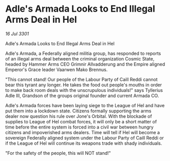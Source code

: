 * Adle's Armada Looks to End Illegal Arms Deal in Hel

/16 Jul 3301/

Adle's Armada Looks to End Illegal Arms Deal in Hel 
 
Adle's Armada, a Federally aligned militia group, has responded to reports of an illegal arms deal between the criminal organization Cosmic State, headed by Hammer Arms CEO Grimnir Allvadderung and the Empire aligned Emperor's Grace leader Vaarwen Mako Brennus.  

"This cannot stand! Our people of the Labour Party of Caill Reddi cannot bear this tyrant any longer. He takes the food out people's mouths in order to make back room deals with the unscrupulous individuals!" says Tyllerius Adle III, Grandson of the groups original founder and current Armada CO.  

Adle's Armada forces have been laying siege to the League of Hel and have put them into a lockdown state. Citizens formally supporting the arms dealer now question his rule over Jone's Orbital. With the blockade of supplies to League of Hel combat forces, it will only be a short matter of time before the entire system is forced into a civil war between hungry citizens and impoverished arms dealers. Time will tell if Hel will become a sovereign Federally aligned system under the Labour Party of Caill Reddi or if the League of Hel will continue its weapons trade with shady individuals. 

"For the safety of the people, this will NOT stand!"